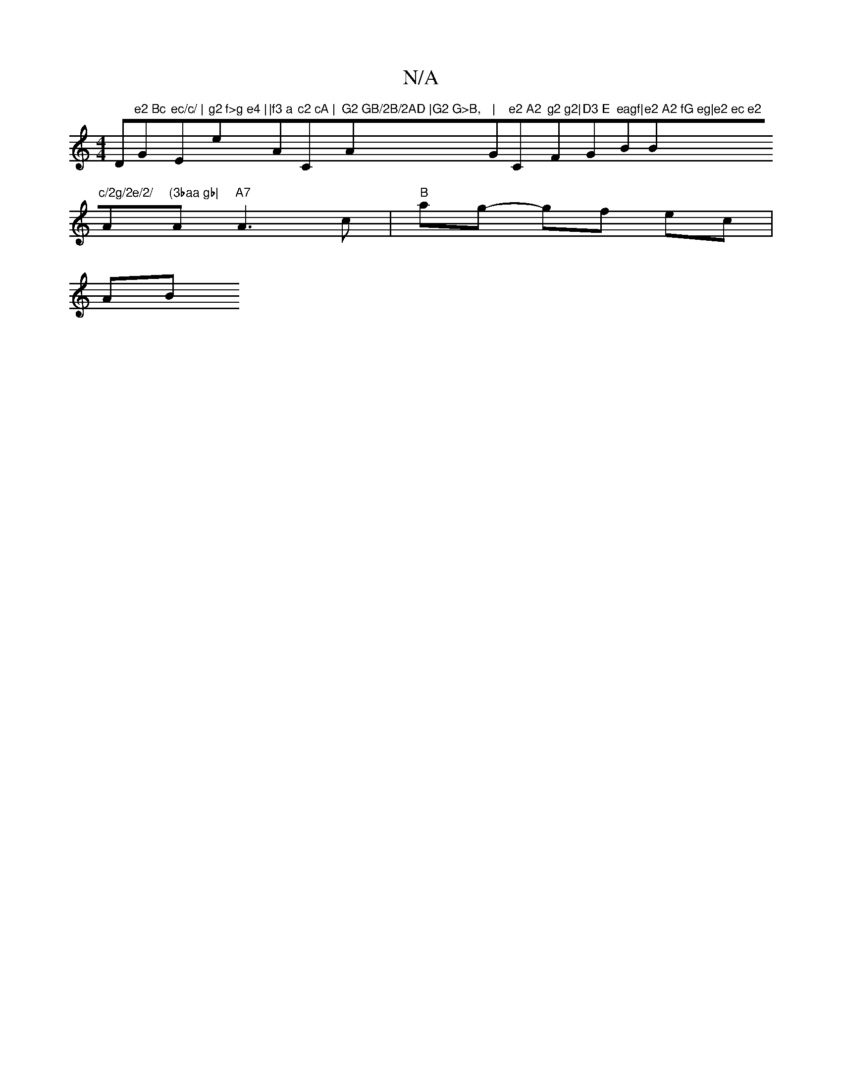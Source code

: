 X:1
T:N/A
M:4/4
R:N/A
K:Cmajor
D"e2 Bc "G"ec/c/ | "Em"g2 f>g e4 |"em"|f3 a "A"c2 cA | "Cm"G2 GB/2B/2AD |G2 G>B,"A"|"G"e2 A2 "C"g2 g2|"F"D3 E "G"eagf|"Bm"e2 A2 fG eg|e2 ec e2 "Bm"c/2g/2e/2/ "A"(3baa gb|"Am"A7"A3c | "B"ag- gf ec |
AB